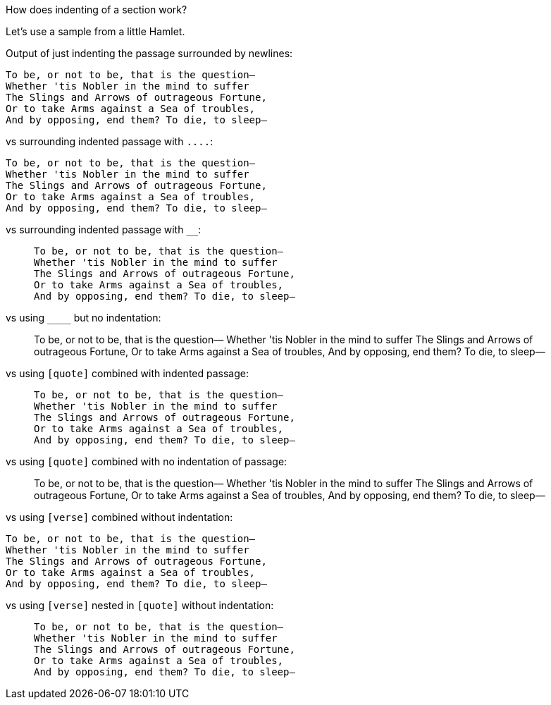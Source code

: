 How does indenting of a section work?

Let's use a sample from a little Hamlet.

Output of just indenting the passage surrounded by newlines:

    To be, or not to be, that is the question—
    Whether 'tis Nobler in the mind to suffer
    The Slings and Arrows of outrageous Fortune,
    Or to take Arms against a Sea of troubles,
    And by opposing, end them? To die, to sleep—
    
vs surrounding indented passage with `+....+`:

....
To be, or not to be, that is the question—
Whether 'tis Nobler in the mind to suffer
The Slings and Arrows of outrageous Fortune,
Or to take Arms against a Sea of troubles,
And by opposing, end them? To die, to sleep—
....

vs surrounding indented passage with `____`:

____
    To be, or not to be, that is the question—
    Whether 'tis Nobler in the mind to suffer
    The Slings and Arrows of outrageous Fortune,
    Or to take Arms against a Sea of troubles,
    And by opposing, end them? To die, to sleep—
____

vs using `+____+` but no indentation:

____
To be, or not to be, that is the question—
Whether 'tis Nobler in the mind to suffer
The Slings and Arrows of outrageous Fortune,
Or to take Arms against a Sea of troubles,
And by opposing, end them? To die, to sleep—
____

vs using `[quote]` combined with indented passage:

[quote]
____
    To be, or not to be, that is the question—
    Whether 'tis Nobler in the mind to suffer
    The Slings and Arrows of outrageous Fortune,
    Or to take Arms against a Sea of troubles,
    And by opposing, end them? To die, to sleep—
____

vs using `[quote]` combined with no indentation of passage:

[quote]
____
To be, or not to be, that is the question—
Whether 'tis Nobler in the mind to suffer
The Slings and Arrows of outrageous Fortune,
Or to take Arms against a Sea of troubles,
And by opposing, end them? To die, to sleep—
____

vs using `[verse]` combined without indentation:

[verse]
____
To be, or not to be, that is the question—
Whether 'tis Nobler in the mind to suffer
The Slings and Arrows of outrageous Fortune,
Or to take Arms against a Sea of troubles,
And by opposing, end them? To die, to sleep—
____

vs using `[verse]` nested in `[quote]` without indentation:


[quote]
_____
[verse]
____
To be, or not to be, that is the question—
Whether 'tis Nobler in the mind to suffer
The Slings and Arrows of outrageous Fortune,
Or to take Arms against a Sea of troubles,
And by opposing, end them? To die, to sleep—
____
_____
